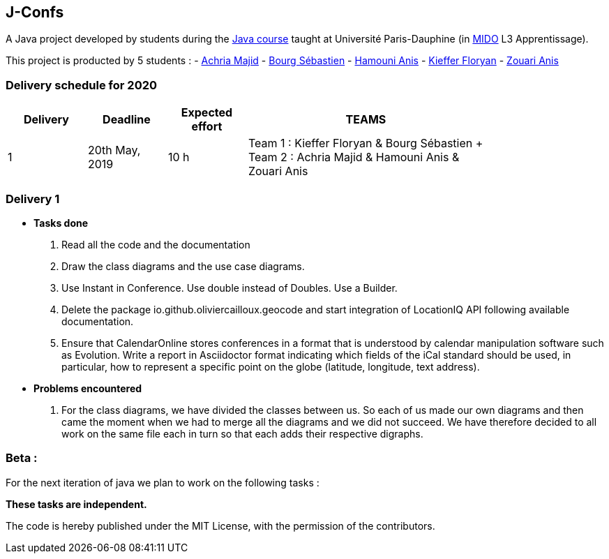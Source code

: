J-Confs
-------

A Java project developed by students during the https://github.com/oliviercailloux/java-course[Java course] taught at Université Paris-Dauphine (in http://www.mido.dauphine.fr/[MIDO] L3 Apprentissage).

This project is producted by 5 students : 
- https://github.com/machria[Achria Majid]
- https://github.com/sebastienbourg[Bourg Sébastien]
- https://github.com/anis468[Hamouni Anis]
- https://github.com/floryanKieffer[Kieffer Floryan]
- https://github.com/Zanis922[Zouari Anis]

=== Delivery schedule for 2020

[width="80%",cols="^10,^10,^10,^30",options="header"]
|===========================================================================================================================
|Delivery | Deadline | Expected effort | TEAMS

|1|20th May, 2019 |10 h | Team 1 : Kieffer Floryan & Bourg Sébastien + Team 2 : Achria Majid & Hamouni Anis & Zouari Anis|



|===========================================================================================================================



Delivery 1 
~~~~~~~~~~
* *Tasks done*
. Read all the code and the documentation
. Draw the class diagrams and the use case diagrams.
. Use Instant in Conference. Use double instead of Doubles. Use a Builder.
. Delete the package io.github.oliviercailloux.geocode and start integration of LocationIQ API following available documentation.

. Ensure that CalendarOnline stores conferences in a format that is understood by calendar manipulation software such as Evolution. Write a report in Asciidoctor format indicating which fields of the iCal standard should be used, in particular, how to represent a specific point on the globe (latitude, longitude, text address).


* *Problems encountered*
. For the class diagrams, we have divided the classes between us.
So each of us made our own diagrams and then came the moment when we had to merge all the diagrams and we did not succeed.
We have therefore decided to all work on the same file each in turn so that each adds their respective digraphs.

Beta :
~~~~~~
For the next iteration of java we plan to work on the following tasks :


*These tasks are independent.*

The code is hereby published under the MIT License, with the permission of the contributors.